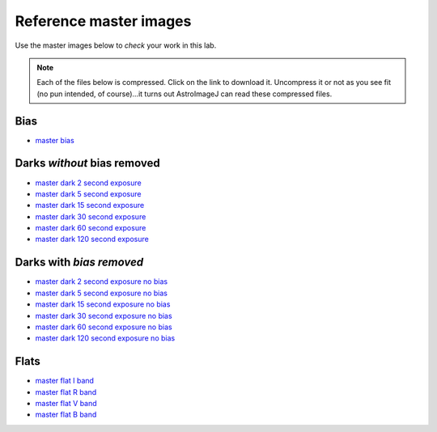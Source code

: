 .. _reference_images:

Reference master images
========================

Use the master images below to *check* your work in this lab.

.. note::
    Each of the files below is compressed. Click on the link to download it. Uncompress it or not as you see fit (no pun intended, of course)...it turns out AstroImageJ can read these compressed files.

Bias
-----
+ `master bias`_

Darks *without* bias removed
----------------------------
+ `master dark 2 second exposure`_
+ `master dark 5 second exposure`_
+ `master dark 15 second exposure`_
+ `master dark 30 second exposure`_
+ `master dark 60 second exposure`_
+ `master dark 120 second exposure`_

Darks with *bias removed*
--------------------------
+ `master dark 2 second exposure no bias`_
+ `master dark 5 second exposure no bias`_
+ `master dark 15 second exposure no bias`_
+ `master dark 30 second exposure no bias`_
+ `master dark 60 second exposure no bias`_
+ `master dark 120 second exposure no bias`_


Flats
-----
+ `master flat I band`_
+ `master flat R band`_
+ `master flat V band`_
+ `master flat B band`_


.. _master bias: _static/master_bias.fits.gz
.. _master dark 120 second exposure: _static/master_dark_120.fits.gz
.. _master dark 15 second exposure: _static/master_dark_15.fits.gz
.. _master dark 2 second exposure: _static/master_dark_2.fits.gz
.. _master dark 30 second exposure: _static/master_dark_30.fits.gz
.. _master dark 5 second exposure: _static/master_dark_5.fits.gz
.. _master dark 60 second exposure: _static/master_dark_60.fits.gz
.. _master flat B band: _static/master_flat_B.fits.gz
.. _master flat I band: _static/master_flat_I.fits.gz
.. _master flat R band: _static/master_flat_R.fits.gz
.. _master flat V band: _static/master_flat_V.fits.gz
.. _master dark 2 second exposure no bias: _static/master_dark_bias_removed_2.fits.gz
.. _master dark 5 second exposure no bias: _static/master_dark_bias_removed_5.fits.gz
.. _master dark 15 second exposure no bias: _static/master_dark_bias_removed_15.fits.gz
.. _master dark 30 second exposure no bias: _static/master_dark_bias_removed_30.fits.gz
.. _master dark 60 second exposure no bias: _static/master_dark_bias_removed_60.fits.gz
.. _master dark 120 second exposure no bias: _static/master_dark_bias_removed_120.fits.gz
